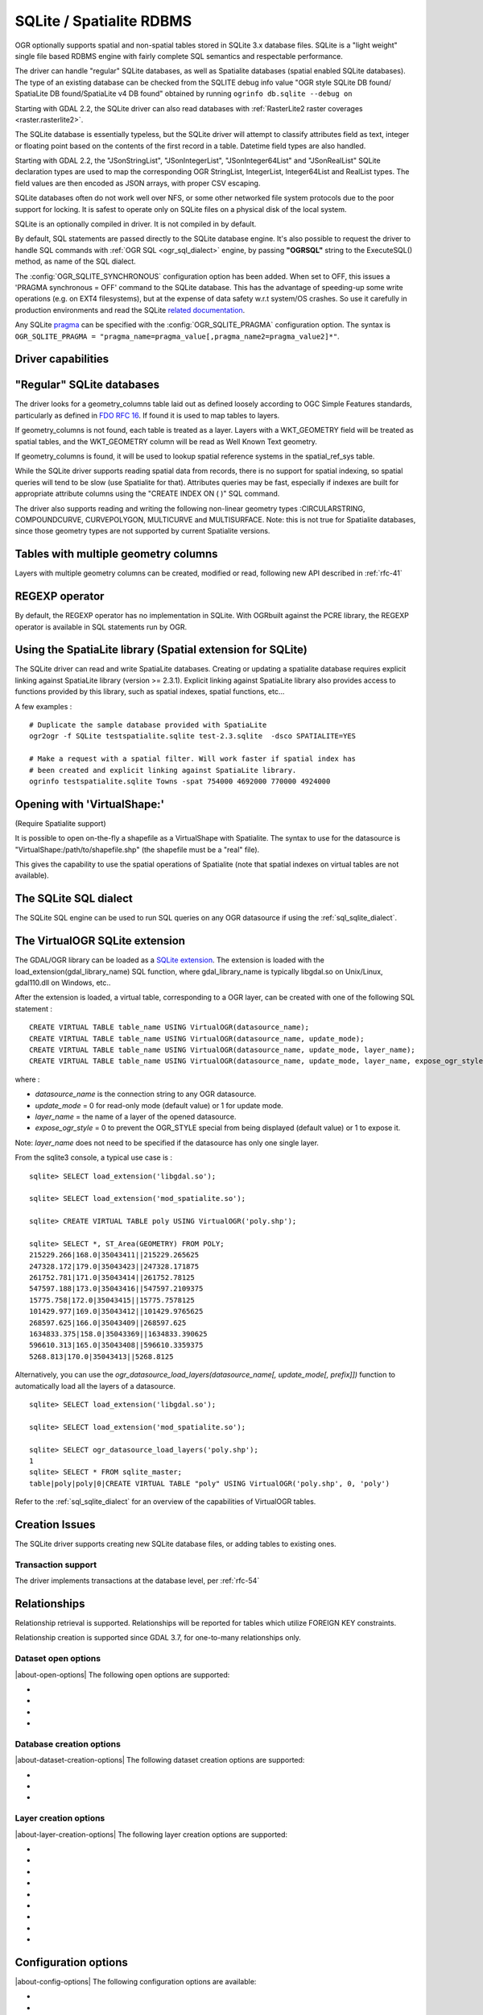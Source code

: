 .. _vector.sqlite:

SQLite / Spatialite RDBMS
=========================

.. shortname:: SQLite

.. build_dependencies:: libsqlite3 or libspatialite

OGR optionally supports spatial and non-spatial tables stored in SQLite
3.x database files. SQLite is a "light weight" single file based RDBMS
engine with fairly complete SQL semantics and respectable performance.

The driver can handle "regular" SQLite databases, as well as Spatialite
databases (spatial enabled SQLite databases). The type of an existing
database can be checked from the SQLITE debug info value "OGR style
SQLite DB found/ SpatiaLite DB found/SpatiaLite v4 DB found" obtained by
running ``ogrinfo db.sqlite --debug on``

Starting with GDAL 2.2, the SQLite driver can also read databases with
:ref:`RasterLite2 raster coverages <raster.rasterlite2>`.

The SQLite database is essentially typeless, but the SQLite driver will
attempt to classify attributes field as text, integer or floating point
based on the contents of the first record in a table. Datetime field types
are also handled.

Starting with GDAL 2.2, the "JSonStringList", "JSonIntegerList",
"JSonInteger64List" and "JSonRealList" SQLite declaration types are used
to map the corresponding OGR StringList, IntegerList, Integer64List and
RealList types. The field values are then encoded as JSON arrays, with
proper CSV escaping.

SQLite databases often do not work well over NFS, or some other
networked file system protocols due to the poor support for locking. It
is safest to operate only on SQLite files on a physical disk of the
local system.

SQLite is an optionally compiled in driver. It is not compiled in by
default.

By default, SQL statements are passed directly to the SQLite database
engine. It's also possible to request the driver to handle SQL commands
with :ref:`OGR SQL <ogr_sql_dialect>` engine, by passing **"OGRSQL"** string
to the ExecuteSQL() method, as name of the SQL dialect.

The :config:`OGR_SQLITE_SYNCHRONOUS` configuration option
has been added. When set to OFF, this issues a 'PRAGMA synchronous =
OFF' command to the SQLite database. This has the advantage of
speeding-up some write operations (e.g. on EXT4 filesystems), but at the
expense of data safety w.r.t system/OS crashes. So use it carefully in
production environments and read the SQLite `related
documentation <http://www.sqlite.org/pragma.html#pragma_synchronous>`__.

Any SQLite
`pragma <http://www.sqlite.org/pragma.html>`__ can be specified with the
:config:`OGR_SQLITE_PRAGMA` configuration option. The syntax is
``OGR_SQLITE_PRAGMA = "pragma_name=pragma_value[,pragma_name2=pragma_value2]*"``.

Driver capabilities
-------------------

.. supports_create::

.. supports_georeferencing::

.. supports_virtualio::

"Regular" SQLite databases
--------------------------

The driver looks for a geometry_columns table laid out as defined
loosely according to OGC Simple Features standards, particularly as
defined in `FDO RFC 16 <http://trac.osgeo.org/fdo/wiki/FDORfc16>`__. If
found it is used to map tables to layers.

If geometry_columns is not found, each table is treated as a layer.
Layers with a WKT_GEOMETRY field will be treated as spatial tables, and
the WKT_GEOMETRY column will be read as Well Known Text geometry.

If geometry_columns is found, it will be used to lookup spatial
reference systems in the spatial_ref_sys table.

While the SQLite driver supports reading spatial data from records,
there is no support for spatial indexing, so spatial queries will tend
to be slow (use Spatialite for that). Attributes queries may be fast,
especially if indexes are built for appropriate attribute columns using
the "CREATE INDEX ON ( )" SQL command.

The driver also supports reading and writing the
following non-linear geometry types :CIRCULARSTRING, COMPOUNDCURVE,
CURVEPOLYGON, MULTICURVE and MULTISURFACE. Note: this is not true for
Spatialite databases, since those geometry types are not supported by
current Spatialite versions.

Tables with multiple geometry columns
-------------------------------------

Layers with multiple geometry columns can be
created, modified or read, following new API described in :ref:`rfc-41`

REGEXP operator
---------------

By default, the REGEXP operator has no implementation in SQLite. With
OGRbuilt against the PCRE library, the REGEXP operator is
available in SQL statements run by OGR.

Using the SpatiaLite library (Spatial extension for SQLite)
-----------------------------------------------------------

The SQLite driver can read and write SpatiaLite databases. Creating or
updating a spatialite database requires explicit linking against
SpatiaLite library (version >= 2.3.1). Explicit linking against
SpatiaLite library also provides access to functions provided by this
library, such as spatial indexes, spatial functions, etc...

A few examples :

::

   # Duplicate the sample database provided with SpatiaLite
   ogr2ogr -f SQLite testspatialite.sqlite test-2.3.sqlite  -dsco SPATIALITE=YES

   # Make a request with a spatial filter. Will work faster if spatial index has
   # been created and explicit linking against SpatiaLite library.
   ogrinfo testspatialite.sqlite Towns -spat 754000 4692000 770000 4924000

Opening with 'VirtualShape:'
----------------------------

(Require Spatialite support)

It is possible to open on-the-fly a shapefile as a VirtualShape with
Spatialite. The syntax to use for the datasource is
"VirtualShape:/path/to/shapefile.shp" (the shapefile must be a "real"
file).

This gives the capability to use the spatial operations of Spatialite
(note that spatial indexes on virtual tables are not available).

The SQLite SQL dialect
----------------------

The SQLite SQL engine can be used to run SQL
queries on any OGR datasource if using the :ref:`sql_sqlite_dialect`.

The VirtualOGR SQLite extension
-------------------------------

The GDAL/OGR library can be loaded as a `SQLite
extension <http://www.sqlite.org/lang_corefunc.html#load_extension>`__.
The extension is loaded with the load_extension(gdal_library_name) SQL
function, where gdal_library_name is typically libgdal.so on Unix/Linux,
gdal110.dll on Windows, etc..

After the extension is loaded, a virtual table, corresponding to a OGR
layer, can be created with one of the following SQL statement :

::

   CREATE VIRTUAL TABLE table_name USING VirtualOGR(datasource_name);
   CREATE VIRTUAL TABLE table_name USING VirtualOGR(datasource_name, update_mode);
   CREATE VIRTUAL TABLE table_name USING VirtualOGR(datasource_name, update_mode, layer_name);
   CREATE VIRTUAL TABLE table_name USING VirtualOGR(datasource_name, update_mode, layer_name, expose_ogr_style);

where :

-  *datasource_name* is the connection string to any OGR datasource.
-  *update_mode* = 0 for read-only mode (default value) or 1 for update
   mode.
-  *layer_name* = the name of a layer of the opened datasource.
-  *expose_ogr_style* = 0 to prevent the OGR_STYLE special from being
   displayed (default value) or 1 to expose it.

Note: *layer_name* does not need to be specified if the datasource has
only one single layer.

From the sqlite3 console, a typical use case is :

::

   sqlite> SELECT load_extension('libgdal.so');

   sqlite> SELECT load_extension('mod_spatialite.so');

   sqlite> CREATE VIRTUAL TABLE poly USING VirtualOGR('poly.shp');

   sqlite> SELECT *, ST_Area(GEOMETRY) FROM POLY;
   215229.266|168.0|35043411||215229.265625
   247328.172|179.0|35043423||247328.171875
   261752.781|171.0|35043414||261752.78125
   547597.188|173.0|35043416||547597.2109375
   15775.758|172.0|35043415||15775.7578125
   101429.977|169.0|35043412||101429.9765625
   268597.625|166.0|35043409||268597.625
   1634833.375|158.0|35043369||1634833.390625
   596610.313|165.0|35043408||596610.3359375
   5268.813|170.0|35043413||5268.8125

Alternatively, you can use the
*ogr_datasource_load_layers(datasource_name[, update_mode[, prefix]])*
function to automatically load all the layers of a datasource.

::

   sqlite> SELECT load_extension('libgdal.so');

   sqlite> SELECT load_extension('mod_spatialite.so');

   sqlite> SELECT ogr_datasource_load_layers('poly.shp');
   1
   sqlite> SELECT * FROM sqlite_master;
   table|poly|poly|0|CREATE VIRTUAL TABLE "poly" USING VirtualOGR('poly.shp', 0, 'poly')

Refer to the :ref:`sql_sqlite_dialect` for an
overview of the capabilities of VirtualOGR tables.

Creation Issues
---------------

The SQLite driver supports creating new SQLite database files, or adding
tables to existing ones.

Transaction support
~~~~~~~~~~~~~~~~~~~

The driver implements transactions at the database level, per :ref:`rfc-54`

Relationships
-------------

.. versionadded:: 3.6

Relationship retrieval is supported. Relationships will be reported for tables which utilize FOREIGN KEY
constraints.

Relationship creation is supported since GDAL 3.7, for one-to-many relationships only.

Dataset open options
~~~~~~~~~~~~~~~~~~~~

|about-open-options|
The following open options are supported:

-  .. oo:: LIST_ALL_TABLES
      :choices: YES, NO

      This may be "YES" to force all tables,
      including non-spatial ones, to be listed.

-  .. oo:: LIST_VIRTUAL_OGR
      :choices: YES, NO

      This may be "YES" to force VirtualOGR
      virtual tables to be listed. This should only be enabled on trusted
      datasources to avoid potential safety issues.

-  .. oo:: PRELUDE_STATEMENTS
      :since: 3.2

      SQL statement(s) to
      send on the SQLite3 connection before any other ones. In
      case of several statements, they must be separated with the
      semi-column (;) sign. This option may be useful
      to `attach another database <https://www.sqlite.org/lang_attach.html>`__
      to the current one and issue cross-database requests.

      .. note::
           The other database must be of a type recognized by this driver, so
           its geometry blobs are properly recognized (so typically not a GeoPackage one)

-  .. oo:: OGR_SCHEMA
      :choices: <filename>|<json string>
      :since: 3.11.0

      Partially or totally overrides the auto-detected schema to use for creating the layer.
      The overrides are defined as a JSON list of field definitions.
      This can be a filename, a URL or JSON string conformant with the `ogr_fields_override.schema.json schema <https://raw.githubusercontent.com/OSGeo/gdal/refs/heads/master/ogr/data/ogr_fields_override.schema.json>`_


Database creation options
~~~~~~~~~~~~~~~~~~~~~~~~~

|about-dataset-creation-options|
The following dataset creation options are supported:

-  .. dsco:: METADATA
      :choices: YES, NO

      This can be used to avoid creating the
      geometry_columns and spatial_ref_sys tables in a new database. By
      default these metadata tables are created when a new database is
      created.

-  .. dsco:: SPATIALITE
      :choices: YES, NO

      Create the
      SpatiaLite flavor of the metadata tables, which are a bit differ
      from the metadata used by this OGR driver and from OGC
      specifications. Implies :dsco:`METADATA=YES`.

      Please note: OGR must be linked against
      *libspatialite* in order to support insert/write on SpatiaLite; if
      not, *read-only* mode is enforced.

      Attempting to perform any insert/write on SpatiaLite skipping the
      appropriate library support simply produces broken (corrupted)
      DB-files.

      Important notice: when the underlying *libspatialite* is v.2.3.1
      (or any previous version) any Geometry will be casted to 2D [XY],
      because earlier versions of this library are simply able to support
      2D [XY] dimensions. Version 2.4.0 (or any subsequent) is required
      in order to support 2.5D [XYZ].

-  .. dsco:: INIT_WITH_EPSG
      :choices: YES, NO

      Insert the
      content of the EPSG CSV files into the spatial_ref_sys table.
      Defaults to NO for regular SQLite databases.
      Please note: if :dsco:`SPATIALITE=YES` and the underlying
      *libspatialite* is v2.4 or v3.X, :dsco:`INIT_WITH_EPSG` is ignored;
      those library versions will unconditionally load the EPSG dataset
      into the spatial_ref_sys table when creating a new DB
      (*self-initialization*). Starting with libspatialite 4.0,
      :dsco:`INIT_WITH_EPSG` defaults to YES, but can be set to NO.

Layer creation options
~~~~~~~~~~~~~~~~~~~~~~

|about-layer-creation-options|
The following layer creation options are supported:

-  .. lco:: FORMAT
      :choices: WKB, WKT, SPATIALITE
      :default: WKB

      Controls the format used for the
      geometry column. By default WKB (Well Known Binary) is used. This is
      generally more space and processing efficient, but harder to inspect
      or use in simple applications than WKT (Well Known Text). SpatiaLite
      extension uses its own binary format to store geometries and you can
      choose it as well. It will be selected automatically when SpatiaLite
      database is opened or created with :dsco:`SPATIALITE=YES` option.
      SPATIALITE value is available.

-  .. lco:: GEOMETRY_NAME

      By default OGR creates
      new tables with the geometry column named GEOMETRY (or WKT_GEOMETRY
      if :lco:`FORMAT=WKT`). If you wish to use a different name, it can be
      supplied with the :lco:`GEOMETRY_NAME` layer creation option.

-  .. lco:: LAUNDER
      :choices: YES, NO
      :default: YES

      Controls whether layer and field names will be
      laundered for easier use in SQLite. Laundered names will be converted
      to lower case and some special characters(' - #) will be changed to
      underscores.

-  .. lco:: SPATIAL_INDEX
      :choices: YES, NO
      :default: YES

      If the database
      is of the SpatiaLite flavor, and if OGR is linked against
      libspatialite, this option can be used to control if a spatial index
      must be created.

-  .. lco:: COMPRESS_GEOM
      :choices: YES, NO
      :default: NO

      If the format of
      the geometry BLOB is of the SpatiaLite flavor, this option can be
      used to control if the compressed format for geometries (LINESTRINGs,
      POLYGONs) must be used. This format is understood by Spatialite v2.4
      (or any subsequent version). Default to NO. Note: when updating an
      existing Spatialite DB, the :config:`COMPRESS_GEOM` configuration option
      can be set to produce similar results for appended/overwritten features.

-  .. lco:: SRID

      Used to force the SRID
      number of the SRS associated with the layer. When this option isn't
      specified and that a SRS is associated with the layer, a search is
      made in the spatial_ref_sys to find a match for the SRS, and, if
      there is no match, a new entry is inserted for the SRS in the
      spatial_ref_sys table. When the SRID option is specified, this search
      (and the eventual insertion of a new entry) will not be done : the
      specified SRID is used as such.

-  .. lco:: COMPRESS_COLUMNS
      :choices: <column_name1[\,column_name2\, ...]>

      A list of (String) columns that must be compressed with
      ZLib DEFLATE algorithm. This might be beneficial for databases that
      have big string blobs. However, use with care, since the value of
      such columns will be seen as compressed binary content with other
      SQLite utilities (or previous OGR versions). With OGR, when
      inserting, modifying or querying compressed columns,
      compression/decompression is done transparently. However, such
      columns cannot be (easily) queried with an attribute filter or WHERE
      clause. Note: in table definition, such columns have the
      "VARCHAR_deflate" declaration type.

-  .. lco:: FID
      :default: OGC_FID

      Name of the FID column to create.

-  .. lco:: STRICT
      :choices: YES, NO
      :default: NO
      :since: 3.3.5

      (SQLite >= 3.37)
      Whether the table should be created as a `strict table <https://sqlite.org/stricttables.html>`__,
      that is strong column type checking. This normally has little influence when
      operating only through OGR, since it has typed columns, but can help to
      strengthen database integrity when the database might be edited by external
      tools.
      Note that databases that contain STRICT tables can only be read by SQLite >= 3.37.
      The set of column data types supported in STRICT mode is: Integer, Integer64, Real,
      String, DateTime, Date and Time. The :lco:`COMPRESS_COLUMNS` option is ignored in
      strict mode.

Configuration options
---------------------

|about-config-options|
The following configuration options are available:

- .. config:: SQLITE_LIST_ALL_TABLES
     :choices: YES, NO
     :default: NO

     Set to "YES" to list
     all tables (not just the tables listed in the geometry_columns table). This
     can also be done using the :oo:`LIST_ALL_TABLES` open option.

- .. config:: OGR_PROMOTE_TO_INTEGER64
     :choices: YES, NO
     :default: NO

     Whether to read fields with type ``INTEGER`` as 64-bit integers.

- .. config:: OGR_SQLITE_LIST_VIRTUAL_OGR
     :choices: YES, NO
     :default: NO

     Set to "YES" to
     list VirtualOGR layers. Defaults to "NO" as there might be some security
     implications if a user is provided with a file and doesn't know that there
     are virtual OGR tables in it.

- .. config:: OGR_SQLITE_JOURNAL

     can be used to set the journal mode of the SQLite file, see also
     https://www.sqlite.org/pragma.html#pragma_journal_mode.

- .. config:: OGR_SQLITE_CACHE

     see :ref:`Performance hints <target_drivers_vector_sqlite_performance_hints>`.

- .. config:: OGR_SQLITE_SYNCHRONOUS

     see :ref:`Performance hints <target_drivers_vector_sqlite_performance_hints>`.

- .. config:: OGR_SQLITE_LOAD_EXTENSIONS
     :choices: <extension1\,...\,extensionN>, ENABLE_SQL_LOAD_EXTENSION
     :since: 3.5.0

     Comma separated list of names of shared libraries containing
     extensions to load at database opening.
     If a file cannot be loaded directly, attempts are made to load with various
     operating-system specific extensions added. So
     for example, if "samplelib" cannot be loaded, then names like "samplelib.so"
     or "samplelib.dylib" or "samplelib.dll" might be tried also.
     The special value ``ENABLE_SQL_LOAD_EXTENSION`` can be used to enable the use of
     the SQL ``load_extension()`` function, which is normally disabled in standard
     builds of sqlite3.
     Loading extensions as a potential security impact if they are untrusted.

- .. config:: OGR_SQLITE_PRAGMA

     with this option any SQLite
     `pragma <http://www.sqlite.org/pragma.html>`__ can be specified. The syntax is
     ``OGR_SQLITE_PRAGMA = "pragma_name=pragma_value[,pragma_name2=pragma_value2]*"``.

- .. config:: SQLITE_USE_OGR_VFS
     :choices: YES, NO

     YES enables extra buffering/caching
     by the GDAL/OGR I/O layer and can speed up I/O. More information
     :ref:`here <vsicached>`.
     Be aware that no file locking will occur if this option is activated, so
     concurrent edits may lead to database corruption.

- .. config:: COMPRESS_GEOM
     :choices: YES, NO
     :default: NO

     Equivalent of :lco:`COMPRESS_GEOM` layer creation option for use when
     updating or appending to an existing layer.


.. _target_drivers_vector_sqlite_performance_hints:

Performance hints
-----------------

SQLite is a Transactional DBMS; while many INSERT statements are
executed in close sequence, BEGIN TRANSACTION and COMMIT TRANSACTION
statements have to be invoked appropriately (with the
OGR_L_StartTransaction() / OGR_L_CommitTransaction()) in order to get
optimal performance. By default, if no transaction is explicitly
started, SQLite will autocommit on every statement, which will be slow.
If using ogr2ogr, its default behavior is to COMMIT a transaction every
100000 inserted rows. The **-gt** argument allows explicitly setting the
number of rows for each transaction.

SQLite usually has a very minimal memory foot-print; just about 20MB of
RAM are reserved to store the internal Page Cache [merely 2000 pages].
This value too may well be inappropriate under many circumstances, most
notably when accessing some really huge DB-file containing many tables
related to a corresponding Spatial Index. Explicitly setting a much more
generously dimensioned internal Page Cache may often help to get a
noticeably better performance. You can
explicitly set the internal Page Cache size using the configuration
option :config:`OGR_SQLITE_CACHE` *value* [*value* being
measured in MB]; if your HW has enough available RAM, defining a Cache
size as big as 512MB (or even 1024MB) may sometimes help a lot in order
to get better performance.

Setting the :config:`OGR_SQLITE_SYNCHRONOUS` configuration
option to *OFF* might also increase performance when creating SQLite
databases (although at the expense of integrity in case of
interruption/crash ).

If many source files will be collected into the same Spatialite table,
it can be much faster to initialize the table without a spatial index by
using -lco :lco:`SPATIAL_INDEX=NO` and to create spatial index with a separate
command after all the data are appended. Spatial index can be created
with ogrinfo command

::

   ogr2ogr -f SQLite -dsco SPATIALITE=YES db.sqlite first.shp -nln the_table -lco SPATIAL_INDEX=NO
   ogr2ogr -append db.sqlite second.shp -nln the_table
   ...
   ogr2ogr -append db.sqlite last.shp -nln the_table
   ogrinfo db.sqlite -sql "SELECT CreateSpatialIndex('the_table','GEOMETRY')"

If a database has gone through editing operations, it might be useful to
run a `VACUUM <https://sqlite.org/lang_vacuum.html>`__ query to compact
and optimize it.

::

   ogrinfo db.sqlite -sql "VACUUM"

Secure deletion
---------------

Depending on how SQLite3 is built, `secure deletion <https://www.sqlite.org/pragma.html#pragma_secure_delete>`__
might or might not be enabled.
Starting with GDAL 3.10, secure deletion is always enabled, unless
``SECURE_DELETE`` is specified through the :config:`OGR_SQLITE_PRAGMA`
configuration option.
Note that secure deletion does not recover potential lost space, so running
a `VACUUM <https://sqlite.org/lang_vacuum.html>`__ query is recommended to fully
optimized a database that has been subject to updates or deletions.

Example
-------

- Convert a non-spatial SQLite table into a GeoPackage:

.. code-block::

  ogr2ogr \
    -f "GPKG" output.gpkg \
    input.sqlite \
    -sql \
    "SELECT
       *,
       MakePoint(longitude, latitude, 4326) AS geometry
     FROM
       my_table" \
    -nln "location" \
    -s_srs "EPSG:4326"

- Perform a join between 2 SQLite/Spatialite databases:

.. code-block::

    ogrinfo my_spatial.db \
        -sql "SELECT poly.id, other.foo FROM poly JOIN other_schema.other USING (id)" \
        -oo PRELUDE_STATEMENTS="ATTACH DATABASE 'other.db' AS other_schema"

Credits
-------

-  Development of the OGR SQLite driver was supported by `DM Solutions
   Group <http://www.dmsolutions.ca/>`__ and
   `GoMOOS <http://www.gomoos.org/>`__.
-  Full support for SpatiaLite was contributed by A.Furieri, with
   funding from `Regione Toscana <http://www.regione.toscana.it/>`__

Links
-----

-  `http://www.sqlite.org <http://www.sqlite.org/>`__: Main SQLite page.
-  https://www.gaia-gis.it/fossil/libspatialite/index: SpatiaLite extension to SQLite.
-  `FDO RFC 16 <http://trac.osgeo.org/fdo/wiki/FDORfc16>`__: FDO
   Provider for SQLite
-  :ref:`RasterLite2 driver <raster.rasterlite2>`
